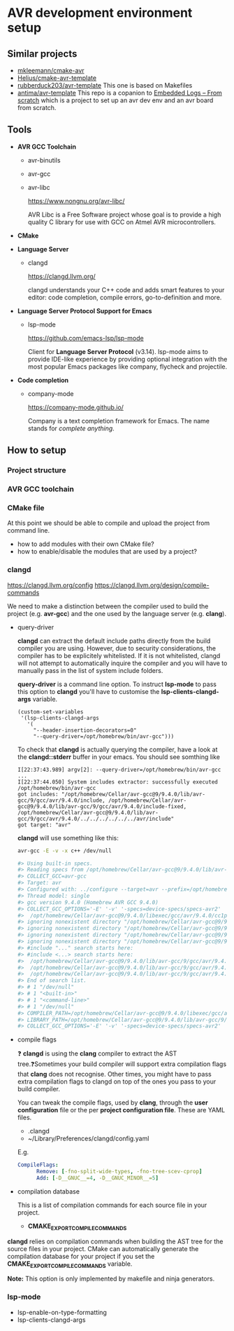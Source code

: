 #+STARTUP: overview

* AVR development environment setup
** Similar projects
   - [[https://github.com/mkleemann/cmake-avr][mkleemann/cmake-avr]]
   - [[https://github.dev/Helius/cmake-avr-template][Helius/cmake-avr-template]]
   - [[https://github.com/rubberduck203/avr-template][rubberduck203/avr-template]]
     This one is based on Makefiles
   - [[https://github.com/antima/avr-template][antima/avr-template]] This repo is a copanion to [[https://antima.it/en/embedded-logs-from-scratch-pt-1-setting-up-the-environment-with-avr-gcc-make-cmake/][Embedded Logs –
     From scratch]] which is a project to set up an avr dev env and an
     avr board from scratch.

** Tools
  - *AVR GCC Toolchain*
    - avr-binutils
    - avr-gcc
    - avr-libc

      https://www.nongnu.org/avr-libc/
      
      AVR Libc is a Free Software project whose goal is to provide a
      high quality C library for use with GCC on Atmel AVR
      microcontrollers.

  - *CMake*
    
  - *Language Server*
    - clangd

      https://clangd.llvm.org/

      clangd understands your C++ code and adds smart features to
      your editor: code completion, compile errors, go-to-definition
      and more.

  - *Language Server Protocol Support for Emacs*
    - lsp-mode

      https://github.com/emacs-lsp/lsp-mode

      Client for *Language Server Protocol* (v3.14). lsp-mode aims to
      provide IDE-like experience by providing optional integration
      with the most popular Emacs packages like company, flycheck and
      projectile.

  - *Code completion*
    - company-mode

      https://company-mode.github.io/

      Company is a text completion framework for Emacs. The name
      stands for /complete anything/.

** How to setup 
*** Project structure
*** AVR GCC toolchain
*** CMake file

    At this point we should be able to compile and upload the project
    from command line.

    - how to add modules with their own CMake file?
    - how to enable/disable the modules that are used by a project?
      
*** clangd

    https://clangd.llvm.org/config
    https://clangd.llvm.org/design/compile-commands

    We need to make a distinction between the compiler used to build
    the project (e.g. *avr-gcc*) and the one used by the language
    server (e.g. *clang*).
    
    - query-driver

      *clangd* can extract the default include paths directly from the
      build compiler you are using. However, due to security
      considerations, the compiler has to be explicitely
      whitelisted. If it is not whitelisted, clangd will not attempt
      to automatically inquire the compiler and you will have to
      manually pass in the list of system include folders.

      *query-driver* is a command line option. To instruct *lsp-mode*
      to pass this option to *clangd* you'll have to customise the
      *lsp-clients-clangd-args* variable.

      #+begin_src elisp
	(custom-set-variables
	 '(lsp-clients-clangd-args
	   '(
	     "--header-insertion-decorators=0"
	     "--query-driver=/opt/homebrew/bin/avr-gcc")))
      #+end_src

      To check that *clangd* is actually querying the compiler, have a
      look at the *clangd::stderr* buffer in your emacs. You should see
      somthing like

      #+BEGIN_EXAMPLE
      I[22:37:43.989] argv[2]: --query-driver=/opt/homebrew/bin/avr-gcc
      ...
      I[22:37:44.050] System includes extractor: successfully executed /opt/homebrew/bin/avr-gcc
      got includes: "/opt/homebrew/Cellar/avr-gcc@9/9.4.0/lib/avr-gcc/9/gcc/avr/9.4.0/include, /opt/homebrew/Cellar/avr-gcc@9/9.4.0/lib/avr-gcc/9/gcc/avr/9.4.0/include-fixed, /opt/homebrew/Cellar/avr-gcc@9/9.4.0/lib/avr-gcc/9/gcc/avr/9.4.0/../../../../../../avr/include"
      got target: "avr"
      #+END_EXAMPLE
      
      *clangd* will use something like this:
      #+begin_src bash
	avr-gcc -E -v -x c++ /dev/null

	#> Using built-in specs.
	#> Reading specs from /opt/homebrew/Cellar/avr-gcc@9/9.4.0/lib/avr-gcc/9/gcc/avr/9.4.0/device-specs/specs-avr2
	#> COLLECT_GCC=avr-gcc
	#> Target: avr
	#> Configured with: ../configure --target=avr --prefix=/opt/homebrew/Cellar/avr-gcc@9/9.4.0 --libdir=/opt/homebrew/Cellar/avr-gcc@9/9.4.0/lib/avr-gcc/9 --enable-languages=c,c++ --with-ld=/opt/homebrew/opt/avr-binutils/bin/avr-ld --with-as=/opt/homebrew/opt/avr-binutils/bin/avr-as --disable-nls --disable-libssp --disable-shared --disable-threads --disable-libgomp --with-dwarf2 --with-avrlibc --with-system-zlib --with-pkgversion='Homebrew AVR GCC 9.4.0' --with-bugurl=https://github.com/osx-cross/homebrew-avr/issues SED=/usr/bin/sed
	#> Thread model: single
	#> gcc version 9.4.0 (Homebrew AVR GCC 9.4.0)
	#> COLLECT_GCC_OPTIONS='-E' '-v' '-specs=device-specs/specs-avr2'
	#>  /opt/homebrew/Cellar/avr-gcc@9/9.4.0/libexec/gcc/avr/9.4.0/cc1plus -E -quiet -v /dev/null -mn-flash=6 -mskip-bug -mn-flash=6 -mskip-bug -fno-rtti -fno-enforce-eh-specs -fno-exceptions
	#> ignoring nonexistent directory "/opt/homebrew/Cellar/avr-gcc@9/9.4.0/lib/avr-gcc/9/gcc/avr/9.4.0/../../../../../../avr/include/c++/9.4.0"
	#> ignoring nonexistent directory "/opt/homebrew/Cellar/avr-gcc@9/9.4.0/lib/avr-gcc/9/gcc/avr/9.4.0/../../../../../../avr/include/c++/9.4.0/avr"
	#> ignoring nonexistent directory "/opt/homebrew/Cellar/avr-gcc@9/9.4.0/lib/avr-gcc/9/gcc/avr/9.4.0/../../../../../../avr/include/c++/9.4.0/backward"
	#> ignoring nonexistent directory "/opt/homebrew/Cellar/avr-gcc@9/9.4.0/lib/avr-gcc/9/gcc/avr/9.4.0/../../../../../../avr/sys-include"
	#> #include "..." search starts here:
	#> #include <...> search starts here:
	#>  /opt/homebrew/Cellar/avr-gcc@9/9.4.0/lib/avr-gcc/9/gcc/avr/9.4.0/include
	#>  /opt/homebrew/Cellar/avr-gcc@9/9.4.0/lib/avr-gcc/9/gcc/avr/9.4.0/include-fixed
	#>  /opt/homebrew/Cellar/avr-gcc@9/9.4.0/lib/avr-gcc/9/gcc/avr/9.4.0/../../../../../../avr/include
	#> End of search list.
	#> # 1 "/dev/null"
	#> # 1 "<built-in>"
	#> # 1 "<command-line>"
	#> # 1 "/dev/null"
	#> COMPILER_PATH=/opt/homebrew/Cellar/avr-gcc@9/9.4.0/libexec/gcc/avr/9.4.0/:/opt/homebrew/Cellar/avr-gcc@9/9.4.0/libexec/gcc/avr/9.4.0/:/opt/homebrew/Cellar/avr-gcc@9/9.4.0/libexec/gcc/avr/:/opt/homebrew/Cellar/avr-gcc@9/9.4.0/lib/avr-gcc/9/gcc/avr/9.4.0/:/opt/homebrew/Cellar/avr-gcc@9/9.4.0/lib/avr-gcc/9/gcc/avr/
	#> LIBRARY_PATH=/opt/homebrew/Cellar/avr-gcc@9/9.4.0/lib/avr-gcc/9/gcc/avr/9.4.0/:/opt/homebrew/Cellar/avr-gcc@9/9.4.0/lib/avr-gcc/9/gcc/avr/9.4.0/../../../../../../avr/lib/
	#> COLLECT_GCC_OPTIONS='-E' '-v' '-specs=device-specs/specs-avr2'
      #+end_src      

    - compile flags

      ❓ *clangd* is using the *clang* compiler to extract the AST
      tree.❓Sometimes your build compiler will support extra
      compilation flags that *clang* does not recognise. Other times,
      you might have to pass extra compilation flags to clangd on top
      of the ones you pass to your build compiler.
      
      You can tweak the compile flags, used by *clang*, through the *user
      configuration* file or the per *project configuration
      file*. These are YAML files.
      
      - .clangd
      - ~/Library/Preferences/clangd/config.yaml

      E.g.
      #+begin_src yml
	CompileFlags:
          Remove: [-fno-split-wide-types, -fno-tree-scev-cprop]
          Add: [-D__GNUC__=4, -D__GNUC_MINOR__=5]
      #+end_src

    - compilation database

      This is a list of compilation commands for each source file in
      your project.
      
      - *CMAKE_EXPORT_COMPILE_COMMANDS*

	*clangd* relies on compilation commands when building the AST
        tree for the source files in your project. CMake can
        automatically generate the compilation database for your
        project if you set the *CMAKE_EXPORT_COMPILE_COMMANDS*
        variable.

        *Note:* This option is only implemented by makefile and ninja
        generators.

	
*** lsp-mode
    - lsp-enable-on-type-formatting
    - lsp-clients-clangd-args
